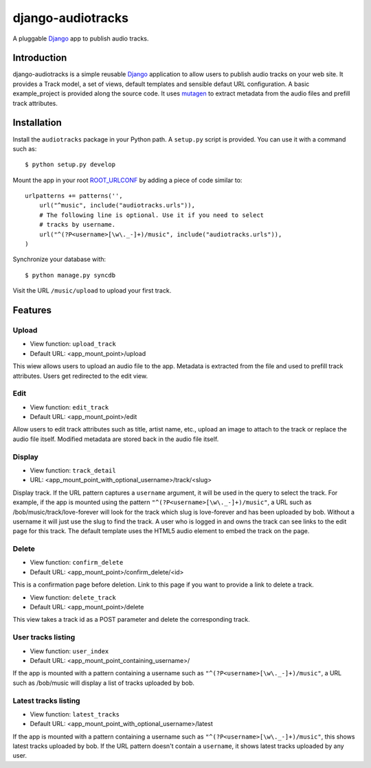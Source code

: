 ==================
django-audiotracks
==================

A pluggable Django_ app to publish audio tracks.

Introduction
~~~~~~~~~~~~

django-audiotracks is a simple reusable Django_ application to allow users to
publish audio tracks on your web site. It provides a Track model, a set of
views, default templates and sensible defaut URL configuration. A basic
example_project is provided along the source code. It uses mutagen_ to extract
metadata from the audio files and prefill track attributes. 

Installation
~~~~~~~~~~~~

Install the ``audiotracks`` package in your Python path. A ``setup.py`` script is provided. You
can use it with a command such as::

    $ python setup.py develop

Mount the app in your root ROOT_URLCONF_ by adding a piece of code similar to::

    urlpatterns += patterns('',
        url("^music", include("audiotracks.urls")),
        # The following line is optional. Use it if you need to select
        # tracks by username.
        url("^(?P<username>[\w\._-]+)/music", include("audiotracks.urls")),
    )

Synchronize your database with::

    $ python manage.py syncdb

Visit the URL ``/music/upload`` to upload your first track.

Features
~~~~~~~~

Upload
______


* View function: ``upload_track``
* Default URL: <app_mount_point>/upload

This wiew allows users to upload an audio file to the app. Metadata is extracted
from the file and used to prefill track attributes. Users get redirected to the edit view.

Edit
____

* View function: ``edit_track``
* Default URL: <app_mount_point>/edit

Allow users to edit track attributes such as title, artist name, etc., upload an image to attach to the track or replace the audio file itself. Modified metadata are stored back in the audio file itself.

Display
_______

* View function: ``track_detail``
* URL: <app_mount_point_with_optional_username>/track/<slug>

Display track. If the URL pattern captures a ``username`` argument, it will be
used in the query to select the track. For example, if the app is mounted using
the pattern ``"^(?P<username>[\w\._-]+)/music"``, a URL such as
/bob/music/track/love-forever will look for the track which slug is love-forever
and has been uploaded by bob. Without a username it will just use the slug to
find the track. A user who is logged in and owns the track can see links to the
edit page for this track. The default template uses the HTML5 audio element to
embed the track on the page. 

Delete
______

* View function: ``confirm_delete`` 
* Default URL: <app_mount_point>/confirm_delete/<id>

This is a confirmation page before deletion. Link to this page if you want to
provide a link to delete a track.

* View function: ``delete_track`` 
* Default URL: <app_mount_point>/delete

This view takes a track id as a POST parameter and delete the corresponding track.

User tracks listing
___________________

* View function: ``user_index``
* Default URL: <app_mount_point_containing_username>/

If the app is mounted with a pattern containing a username such as
``"^(?P<username>[\w\._-]+)/music"``, a URL such as /bob/music will display a
list of tracks uploaded by bob.

Latest tracks listing
_____________________

* View function: ``latest_tracks``
* Default URL: <app_mount_point_with_optional_username>/latest

If the app is mounted with a pattern containing a username such as
``"^(?P<username>[\w\._-]+)/music"``, this shows latest tracks uploaded by
bob. If the URL pattern doesn't contain a ``username``, it shows latest
tracks uploaded by any user.


.. _`Django`: http://djangoproject.com
.. _`mutagen`: http://code.google.com/p/mutagen/
.. _`ROOT_URLCONF`: http://docs.djangoproject.com/en/dev/ref/settings/#std:setting-ROOT_URLCONF
